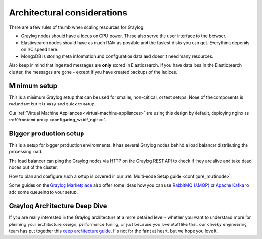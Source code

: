 ****************************
Architectural considerations
****************************

There are a few rules of thumb when scaling resources for Graylog:

* Graylog nodes should have a focus on CPU power. These also serve the user interface to the browser.
* Elasticsearch nodes should have as much RAM as possible and the fastest disks you can get.
  Everything depends on I/O speed here.
* MongoDB is storing meta information and configuration data and doesn't need many resources.

Also keep in mind that ingested messages are **only** stored in Elasticsearch. If you have data loss
in the Elasticsearch cluster, the messages are gone - except if you have created backups of the indices.


Minimum setup
-------------

This is a minimum Graylog setup that can be used for smaller, non-critical, or test setups.
None of the components is redundant but it is easy and quick to setup.

.. image:: /images/architec_small_setup.png

Our :ref:`Virtual Machine Appliances <virtual-machine-appliances>` are using this design by default, deploying nginx as :ref:`frontend proxy <configuring_webif_nginx>`.


Bigger production setup
-----------------------

This is a setup for bigger production environments. It has several Graylog nodes behind a load balancer distributing the processing load.

The load balancer can ping the Graylog nodes via HTTP on the Graylog REST API to check if they are alive and take dead nodes out of the cluster.

.. image:: /images/architec_bigger_setup.png

How to plan and configure such a setup is covered in our :ref:`Multi-node Setup guide <configure_multinode>`.

Some guides on the `Graylog Marketplace <https://marketplace.graylog.org/>`__ also offer some ideas how you can use `RabbitMQ (AMQP) <https://marketplace.graylog.org/addons/246dc332-7da7-4016-b2f9-b00f722a8e79>`__ or `Apache Kafka <https://marketplace.graylog.org/addons/113fd1cb-f7d2-4176-b427-32831bd554ee>`__ to add some queueing to your setup.


Graylog Architecture Deep Dive
------------------------------

If you are really interested in the Graylog architecture at a more detailed level - whether you want to understand more for planning your architecture design, performance tuning, or just because you love stuff like that, our cheeky engineering team has put together this `deep architecture guide <http://www.slideshare.net/Graylog/graylog-engineering-design-your-architecture>`_.  It's not for the faint at heart, but we hope you love it.
